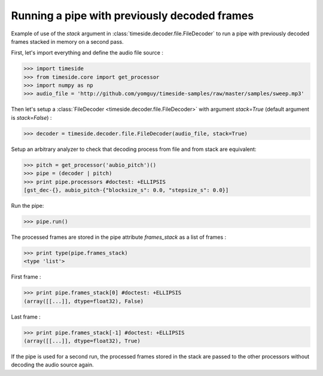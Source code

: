 .. This file is part of TimeSide
   @author: Thomas Fillon

===============================================
 Running a pipe with previously decoded frames
===============================================

Example of use of the `stack` argument in :class:`timeside.decoder.file.FileDecoder` to run a pipe with previously decoded frames stacked in memory on a second pass.

First, let's import everything and define the audio file source :

>>> import timeside
>>> from timeside.core import get_processor
>>> import numpy as np
>>> audio_file = 'http://github.com/yomguy/timeside-samples/raw/master/samples/sweep.mp3'

Then let's setup a :class:`FileDecoder <timeside.decoder.file.FileDecoder>` with argument `stack=True` (default argument is `stack=False`) :

>>> decoder = timeside.decoder.file.FileDecoder(audio_file, stack=True)

Setup an arbitrary analyzer to check that decoding process from file and from stack are equivalent:

>>> pitch = get_processor('aubio_pitch')()
>>> pipe = (decoder | pitch)
>>> print pipe.processors #doctest: +ELLIPSIS
[gst_dec-{}, aubio_pitch-{"blocksize_s": 0.0, "stepsize_s": 0.0}]


Run the pipe:

>>> pipe.run()

The processed frames are stored in the pipe attribute `frames_stack` as a list of frames :

>>> print type(pipe.frames_stack)
<type 'list'>

First frame :

>>> print pipe.frames_stack[0] #doctest: +ELLIPSIS
(array([[...]], dtype=float32), False)

Last frame :

>>> print pipe.frames_stack[-1] #doctest: +ELLIPSIS
(array([[...]], dtype=float32), True)

If the pipe is used for a second run, the processed frames stored in the stack are passed to the other processors without decoding the audio source again.
